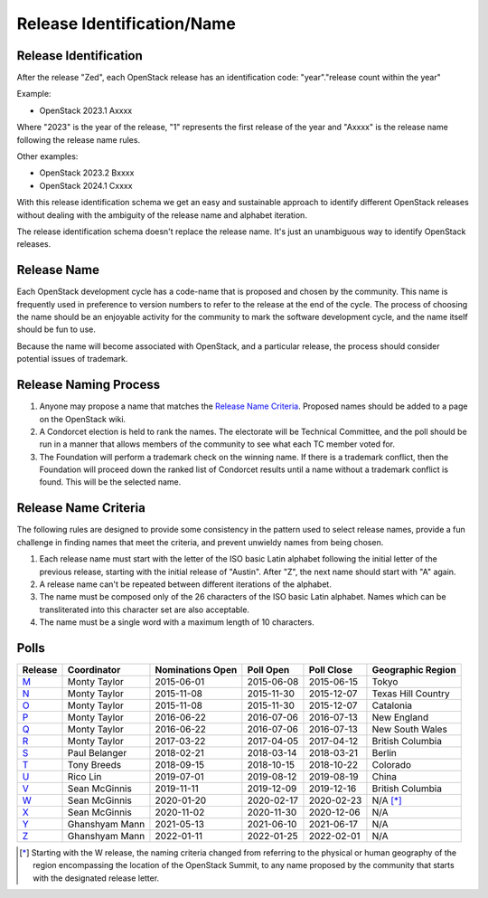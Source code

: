 ===========================
Release Identification/Name
===========================

Release Identification
----------------------

After the release "Zed", each OpenStack release has an
identification code: "year"."release count within the year"

Example:

* OpenStack 2023.1 Axxxx

Where "2023" is the year of the release, "1" represents the first release
of the year and "Axxxx" is the release name following the release name rules.

Other examples:

* OpenStack 2023.2 Bxxxx
* OpenStack 2024.1 Cxxxx

With this release identification schema we get an easy and sustainable
approach to identify different OpenStack releases without dealing with the
ambiguity of the release name and alphabet iteration.

The release identification schema doesn't replace the release name.
It's just an unambiguous way to identify OpenStack releases.

Release Name
------------

Each OpenStack development cycle has a code-name that is
proposed and chosen by the community.  This name is frequently used in
preference to version numbers to refer to the release at the end of
the cycle.  The process of choosing the name should be an enjoyable
activity for the community to mark the software development cycle, and
the name itself should be fun to use.

Because the name will become associated with OpenStack, and a
particular release, the process should consider potential issues of
trademark.

Release Naming Process
----------------------

#. Anyone may propose a name that matches the `Release Name
   Criteria`_.  Proposed names should be added to a page on the
   OpenStack wiki.

#. A Condorcet election is held to rank the names. The electorate will be
   Technical Committee, and the poll should  be run in a manner that allows
   members of the community to see what each TC member voted for.

#. The Foundation will perform a trademark check on the winning name.
   If there is a trademark conflict, then the Foundation will proceed
   down the ranked list of Condorcet results until a name without a
   trademark conflict is found.  This will be the selected name.


Release Name Criteria
---------------------

The following rules are designed to provide some consistency in the
pattern used to select release names, provide a fun challenge in
finding names that meet the criteria, and prevent unwieldy names from
being chosen.

#. Each release name must start with the letter of the ISO basic Latin
   alphabet following the initial letter of the previous release,
   starting with the initial release of "Austin".  After "Z", the next
   name should start with "A" again.

#. A release name can't be repeated between different iterations of the
   alphabet.

#. The name must be composed only of the 26 characters of the ISO
   basic Latin alphabet.  Names which can be transliterated into this
   character set are also acceptable.

#. The name must be a single word with a maximum length of 10 characters.

Polls
-----

=======  ==============  ================  ==========  ==========  ==================
Release  Coordinator     Nominations Open  Poll Open   Poll Close  Geographic Region
=======  ==============  ================  ==========  ==========  ==================
M_       Monty Taylor    2015-06-01        2015-06-08  2015-06-15  Tokyo
N_       Monty Taylor    2015-11-08        2015-11-30  2015-12-07  Texas Hill Country
O_       Monty Taylor    2015-11-08        2015-11-30  2015-12-07  Catalonia
P_       Monty Taylor    2016-06-22        2016-07-06  2016-07-13  New England
Q_       Monty Taylor    2016-06-22        2016-07-06  2016-07-13  New South Wales
R_       Monty Taylor    2017-03-22        2017-04-05  2017-04-12  British Columbia
S_       Paul Belanger   2018-02-21        2018-03-14  2018-03-21  Berlin
T_       Tony Breeds     2018-09-15        2018-10-15  2018-10-22  Colorado
U_       Rico Lin        2019-07-01        2019-08-12  2019-08-19  China
V_       Sean McGinnis   2019-11-11        2019-12-09  2019-12-16  British Columbia
W_       Sean McGinnis   2020-01-20        2020-02-17  2020-02-23  N/A [*]_
X_       Sean McGinnis   2020-11-02        2020-11-30  2020-12-06  N/A
Y_       Ghanshyam Mann  2021-05-13        2021-06-10  2021-06-17  N/A
Z_       Ghanshyam Mann  2022-01-11        2022-01-25  2022-02-01  N/A
=======  ==============  ================  ==========  ==========  ==================

.. [*] Starting with the W release, the naming criteria changed from referring
   to the physical or human geography of the region encompassing the location
   of the OpenStack Summit, to any name proposed by the community that starts
   with the designated release letter.

.. _M: http://lists.openstack.org/pipermail/openstack-dev/2015-July/069496.html
.. _N: http://lists.openstack.org/pipermail/openstack-dev/2016-January/084432.html
.. _O: http://lists.openstack.org/pipermail/openstack-dev/2016-January/084432.html
.. _P: http://lists.openstack.org/pipermail/openstack-dev/2016-August/101891.html
.. _Q: http://lists.openstack.org/pipermail/openstack-dev/2016-August/101891.html
.. _R: http://lists.openstack.org/pipermail/openstack-dev/2017-April/116100.html
.. _S: http://lists.openstack.org/pipermail/openstack-dev/2018-March/128899.html
.. _T: http://lists.openstack.org/pipermail/openstack-dev/2018-November/136464.html
.. _U: http://lists.openstack.org/pipermail/openstack-discuss/2019-August/008904.html
.. _V: http://lists.openstack.org/pipermail/openstack-discuss/2020-January/011947.html
.. _W: http://lists.openstack.org/pipermail/openstack-discuss/2020-March/013006.html
.. _X: http://lists.openstack.org/pipermail/openstack-discuss/2020-December/019537.html
.. _Y: http://lists.openstack.org/pipermail/openstack-discuss/2021-July/023512.html
.. _Z: http://lists.openstack.org/pipermail/openstack-discuss/2022-February/027242.html
